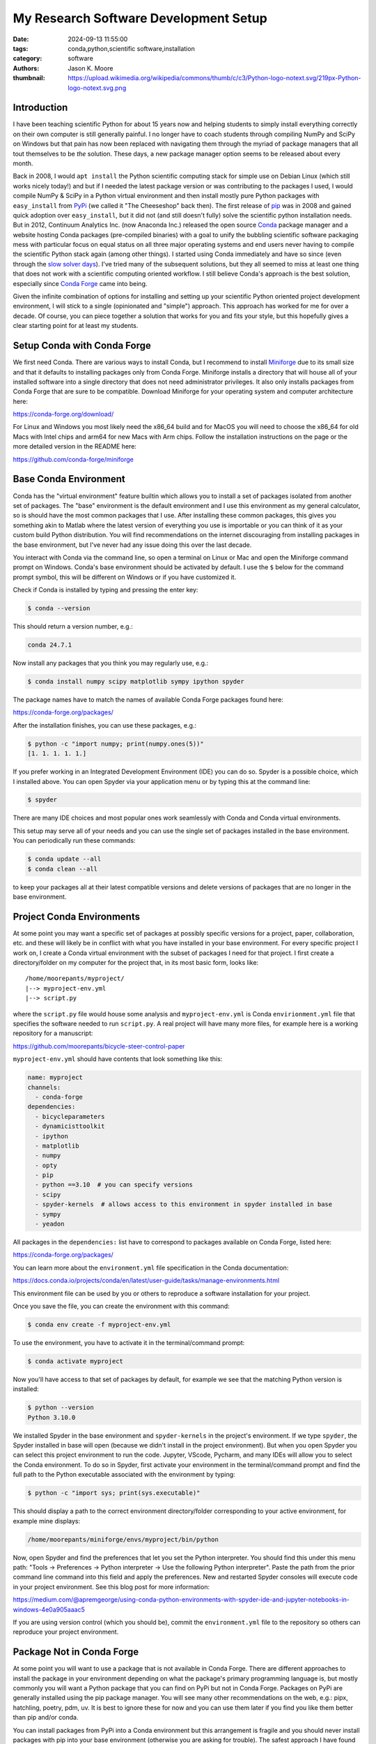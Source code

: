 ======================================
My Research Software Development Setup
======================================

:date: 2024-09-13 11:55:00
:tags: conda,python,scientific software,installation
:category: software
:authors: Jason K. Moore
:thumbnail: https://upload.wikimedia.org/wikipedia/commons/thumb/c/c3/Python-logo-notext.svg/219px-Python-logo-notext.svg.png

Introduction
============

I have been teaching scientific Python for about 15 years now and helping
students to simply install everything correctly on their own computer is still
generally painful. I no longer have to coach students through compiling NumPy
and SciPy on Windows but that pain has now been replaced with navigating them
through the myriad of package managers that all tout themselves to be *the*
solution. These days, a new package manager option seems to be released about
every month.

Back in 2008, I would ``apt install`` the Python scientific computing stack for
simple use on Debian Linux (which still works nicely today!) and but if I
needed the latest package version or was contributing to the packages I used, I
would compile NumPy & SciPy in a Python virtual environment and then install
mostly pure Python packages with ``easy_install`` from PyPi_ (we called it "The
Cheeseshop" back then). The first release of pip_ was in 2008 and gained quick
adoption over ``easy_install``, but it did not (and still doesn't fully) solve
the scientific python installation needs. But in 2012, Continuum Analytics Inc.
(now Anaconda Inc.) released the open source Conda_ package manager and a
website hosting Conda packages (pre-compiled binaries) with a goal to unify the
bubbling scientific software packaging mess with particular focus on equal
status on all three major operating systems and end users never having to
compile the scientific Python stack again (among other things). I started using
Conda immediately and have so since (even through the `slow solver days`_).
I've tried many of the subsequent solutions, but they all seemed to miss at
least one thing that does not work with a scientific computing oriented
workflow. I still believe Conda's approach is the best solution, especially
since `Conda Forge`_ came into being.

Given the infinite combination of options for installing and setting up your
scientific Python oriented project development environment, I will stick to a
single (opinionated and "simple") approach. This approach has worked for me for
over a decade. Of course, you can piece together a solution that works for you
and fits your style, but this hopefully gives a clear starting point for at
least my students.

.. _PyPi: https://pypi.org
.. _pip: https://en.wikipedia.org/wiki/Pip_%28package_manager%29
.. _Conda: https://docs.conda.io/
.. _slow solver days: https://github.com/conda/conda/issues/7239
.. _Conda Forge: https://conda-forge.org/

Setup Conda with Conda Forge
============================

We first need Conda. There are various ways to install Conda, but I recommend
to install Miniforge_ due to its small size and that it defaults to installing
packages only from Conda Forge. Miniforge installs a directory that will house
all of your installed software into a single directory that does not need
administrator privileges. It also only installs packages from Conda Forge that
are sure to be compatible. Download Miniforge for your operating system and
computer architecture here:

https://conda-forge.org/download/

For Linux and Windows you most likely need the x86_64 build and for MacOS you
will need to choose the x86_64 for old Macs with Intel chips and arm64 for new
Macs with Arm chips. Follow the installation instructions on the page or the
more detailed version in the README here:

https://github.com/conda-forge/miniforge

.. _miniforge: https://conda-forge.org/download/

Base Conda Environment
======================

Conda has the "virtual environment" feature builtin which allows you to install
a set of packages isolated from another set of packages. The "base" environment
is the default environment and I use this environment as my general calculator,
so is should have the most common packages that I use. After installing these
common packages, this gives you something akin to Matlab where the latest
version of everything you use is importable or you can think of it as your
custom build Python distribution. You will find recommendations on the internet
discouraging from installing packages in the base environment, but I've never
had any issue doing this over the last decade.

You interact with Conda via the command line, so open a terminal on Linux or
Mac and open the Miniforge command prompt on Windows. Conda's base environment
should be activated by default. I use the ``$`` below for the command prompt
symbol, this will be different on Windows or if you have customized it.

Check if Conda is installed by typing and pressing the enter key:

.. code-block:: bash

   $ conda --version

This should return a version number, e.g.:

.. code-block:: bash

   conda 24.7.1

Now install any packages that you think you may regularly use, e.g.:

.. code-block:: bash

   $ conda install numpy scipy matplotlib sympy ipython spyder

The package names have to match the names of available Conda Forge packages
found here:

https://conda-forge.org/packages/

After the installation finishes, you can use these packages, e.g.:

.. code-block:: bash

   $ python -c "import numpy; print(numpy.ones(5))"
   [1. 1. 1. 1. 1.]

If you prefer working in an Integrated Development Environment (IDE) you can do
so. Spyder is a possible choice, which I installed above. You can open Spyder
via your application menu or by typing this at the command line:

.. code-block:: bash

   $ spyder

There are many IDE choices and most popular ones work seamlessly with Conda and
Conda virtual environments.

This setup may serve all of your needs and you can use the single set of
packages installed in the base environment. You can periodically run these
commands:

.. code-block:: bash

   $ conda update --all
   $ conda clean --all

to keep your packages all at their latest compatible versions and delete
versions of packages that are no longer in the base environment.

Project Conda Environments
==========================

At some point you may want a specific set of packages at possibly specific
versions for a project, paper, collaboration, etc. and these will likely be in
conflict with what you have installed in your base environment. For every
specific project I work on, I create a Conda virtual environment with the
subset of packages I need for that project. I first create a directory/folder
on my computer for the project that, in its most basic form, looks like::

   /home/moorepants/myproject/
   |--> myproject-env.yml
   |--> script.py

where the ``script.py`` file would house some analysis and
``myproject-env.yml`` is Conda ``envirionment.yml`` file that specifies the
software needed to run ``script.py``. A real project will have many more files,
for example here is a working repository for a manuscript:

https://github.com/moorepants/bicycle-steer-control-paper

``myproject-env.yml`` should have contents that look something like this:

.. code-block:: yaml

   name: myproject
   channels:
     - conda-forge
   dependencies:
     - bicycleparameters
     - dynamicisttoolkit
     - ipython
     - matplotlib
     - numpy
     - opty
     - pip
     - python ==3.10  # you can specify versions
     - scipy
     - spyder-kernels  # allows access to this environment in spyder installed in base
     - sympy
     - yeadon

All packages in the ``dependencies:`` list have to correspond to packages
available on Conda Forge, listed here:

https://conda-forge.org/packages/

You can learn more about the ``environment.yml`` file specification in the
Conda documentation:

https://docs.conda.io/projects/conda/en/latest/user-guide/tasks/manage-environments.html

This environment file can be used by you or others to reproduce a software
installation for your project.

Once you save the file, you can create the environment with this command:

.. code-block:: bash

   $ conda env create -f myproject-env.yml

To use the environment, you have to activate it in the terminal/command prompt:

.. code-block:: bash

   $ conda activate myproject

Now you'll have access to that set of packages by default, for example we see
that the matching Python version is installed:

.. code-block:: bash

   $ python --version
   Python 3.10.0

We installed Spyder in the base environment and ``spyder-kernels`` in the
project's environment. If we type ``spyder``, the Spyder installed in base will
open (because we didn't install in the project environment). But when you open
Spyder you can select this project environment to run the code. Jupyter,
VScode, Pycharm, and many IDEs will allow you to select the Conda environment.
To do so in Spyder, first activate your environment in the terminal/command
prompt and find the full path to the Python executable associated with the
environment by typing:

.. code-block:: bash

   $ python -c "import sys; print(sys.executable)"

This should display a path to the correct environment directory/folder
corresponding to your active environment, for example mine displays:

.. code-block:: bash

   /home/moorepants/miniforge/envs/myproject/bin/python

Now, open Spyder and find the preferences that let you set the Python
interpreter. You should find this under this menu path: "Tools -> Preferences
-> Python interpreter -> Use the following Python interpreter". Paste the path
from the prior command line command into this field and apply the preferences.
New and restarted Spyder consoles will execute code in your project
environment. See this blog post for more information:

https://medium.com/@apremgeorge/using-conda-python-environments-with-spyder-ide-and-jupyter-notebooks-in-windows-4e0a905aaac5

If you are using version control (which you should be), commit the
``environment.yml`` file to the repository so others can reproduce your project
environment.

Package Not in Conda Forge
==========================

At some point you will want to use a package that is not available in Conda
Forge. There are different approaches to install the package in your
environment depending on what the package's primary programming language is,
but mostly commonly you will want a Python package that you can find on PyPi
but not in Conda Forge. Packages on PyPi are generally installed using the pip
package manager. You will see many other recommendations on the web, e.g.:
pipx, hatchling, poetry, pdm, uv. It is best to ignore these for now and you
can use them later if you find you like them better than pip and/or conda.

You can install packages from PyPi into a Conda environment but this
arrangement is fragile and you should never install packages with pip into your
base environment (otherwise you are asking for trouble). The safest approach I
have found over the years is to first install everything the PyPi packages
depend on using Conda and then install the PyPi package using pip's with its
``--no-deps`` flag. This prevents pip from filling your Conda environment with
PyPi packages you don't want there.

As an example, SymPy is availabe on Conda Forge but we will pretend it isn't.
SymPy's only required dependencies are Python and mpmath. Both are available on
Conda Forge. So we create an environment file that includes pip in the
dependencies list so we can use it to install from PyPi inside the environment
and the two dependencies of SymPy:

.. code-block:: yaml

   name: myproject
   channels:
     - conda-forge
   dependencies:
     - pip
     - python
     - mpmath

.. code-block:: bash

   $ conda env create -f myproject-env.yml
   $ conda activate myproject

Now, you can run pip inside the Conda environment to install the PyPi package
for SymPy:

.. code-block:: bash

   $ python -m pip install --no-deps sympy

If you now look at the list of installed packages you see that SymPy is listed
as installed from PyPi:

.. code-block:: bash

   $ conda list
   # packages in environment at /home/moorepants/miniforge/envs/myproject:
   #
   # Name                    Version                   Build  Channel
   _libgcc_mutex             0.1                 conda_forge    conda-forge
   _openmp_mutex             4.5                       2_gnu    conda-forge
   bzip2                     1.0.8                h4bc722e_7    conda-forge
   ca-certificates           2024.8.30            hbcca054_0    conda-forge
   ld_impl_linux-64          2.40                 hf3520f5_7    conda-forge
   libexpat                  2.6.3                h5888daf_0    conda-forge
   libffi                    3.4.2                h7f98852_5    conda-forge
   libgcc                    14.1.0               h77fa898_1    conda-forge
   libgcc-ng                 14.1.0               h69a702a_1    conda-forge
   libgomp                   14.1.0               h77fa898_1    conda-forge
   libnsl                    2.0.1                hd590300_0    conda-forge
   libsqlite                 3.46.1               hadc24fc_0    conda-forge
   libuuid                   2.38.1               h0b41bf4_0    conda-forge
   libxcrypt                 4.4.36               hd590300_1    conda-forge
   libzlib                   1.3.1                h4ab18f5_1    conda-forge
   mpmath                    1.3.0              pyhd8ed1ab_0    conda-forge
   ncurses                   6.5                  he02047a_1    conda-forge
   openssl                   3.3.2                hb9d3cd8_0    conda-forge
   pip                       24.2               pyh8b19718_1    conda-forge
   python                    3.12.5          h2ad013b_0_cpython    conda-forge
   readline                  8.2                  h8228510_1    conda-forge
   setuptools                73.0.1             pyhd8ed1ab_0    conda-forge
   sympy                     1.13.2                   pypi_0    pypi
   tk                        8.6.13          noxft_h4845f30_101    conda-forge
   tzdata                    2024a                h8827d51_1    conda-forge
   wheel                     0.44.0             pyhd8ed1ab_0    conda-forge
   xz                        5.2.6                h166bdaf_0    conda-forge

If you carefully install all of the PyPi packages' dependencies from Conda
Forge then you can reasonably safely run ``conda update --all`` inside the
Conda environment and then follow that with a ``python -m pip install -U
sympy`` to upgrade the PyPi package.

This method will generally work but it requires you to manually figure out and
install the dependencies. If you have many PyPi packages, then this may get out
of hand to manage. But my experience is that you typically don't have many PyPi
packages you need that are not on Conda Forge.

Conda does also support specifying PyPi packages in the environment file like
so:

.. code-block:: yaml

   name: myproject
   channels:
     - conda-forge
   dependencies:
     - pip
     - python
     - mpmath
     - pip:
       - sympy

but the ``--no-deps`` when installing the packages in the pip list and you may
end of up with many PyPi packages in your Conda environment and then updating
things becomes more difficult, or even impossible. The nice thing is that you
can always delete the environmetn and recreate it if it goes awry.

There are new developments to make this work more seamlessly, for example see
https://github.com/conda-incubator/conda-pypi. But the ideal solution is that
you help contribute to Conda Forge and add the PyPi package you need via a pull
request to https://github.com/conda-forge/staged-recipes. It is generally
pretty straight forward to use the grayskull_ tool ``grayskull pypi
package-name`` to generate the recipe for a pull request if the package is a
pure Python package.

.. _grayskull: https://github.com/conda/grayskull

Developing a Package in Your Environment
========================================

Sometimes you may want to use the development version of a software package in
your environment and you may even be developing it alongside the source code
for your project. Then you want to setup your environment with a "development
installation" of one or more packages. This approach is almost identical to the
prior section, except you will install the package from the source code you
have cloned from a Git repository. In our lab it is be (or should be) common to
develop DynamicistToolKit_ alongside the code for a research project so I'll
use this as an example.

.. _DynamicistToolKit: https://dynamicisttoolkit.readthedocs.io/

First check the development dependencies of DynamicstToolKit, which can be
found in the ``setup.py`` file in the source repository:

https://github.com/moorepants/DynamicistToolKit/blob/master/setup.py

To develop this package you should have numpy, matplotlib, scipy, sphinx,
numpydoc, and pytest installed. So, include these in your project environment
configuration file:

.. code-block:: yaml

   name: myproject
   channels:
     - conda-forge
   dependencies:
     - matplotlib
     - numpy
     - numpydoc
     - pytest
     - python
     - scipy
     - sphinx

.. code-block:: bash

   $ conda env create -f myproject-env.yml
   $ conda activate myproject

Now, clone the development version of DynamicistToolKit with Git and navigate
into the new directory:

.. code-block:: bash

   $ git clone https://github.com/moorepants/DynamicistToolKit.git
   $ cd DynamicistToolKit

Now make a development installation from this directory with Conda:

.. code-block:: bash

   $ conda develop .

When you import ``dtk`` you should see that it is sourced from the file in the
Git repository you cloned:

.. code-block:: bash

   $ python -c "import dtk; print(dtk.__file__)"
   /home/moorepants/src/DynamicistToolKit/dtk/__init__.py

Now you can make edits to the files in the ``DynamicistToolKit`` directory and
those changes will be present when you import the package in your project Conda
environment. Updating has the same perils as mentioned in the previous section
but works fine if the development installs sit at the top of the dependency
stack.

Extra Tips and Notes
====================

- There are so many ways to get a working scientific (Python) stack of software
  installed and it is unbelievably confusing when you try to figure it out for
  the first time(s) because everyone tells you a different approach. It is
  unfortunately the nature of the beast. My best advice is to find a real
  person that's familiar with it and let them help you get set up.
- The above method does not give you long term reproducibility, i.e. running
  ``conda env create -f myproject-env.yml`` in ten years will inevitably fail.
  But this approach generally works in the time frame of a project, like 1-2
  years. If you want more long term reproducibility of environments, you'll
  need to learn about Conda lock files or even other more appropriate tools.
- You can find things like: https://github.com/conda-incubator/conda-project
  which try to encapsulate what I show above in fewer commands with a wrapper
  tool and to also incorporate Conda lock files.
- pip and the related tools have come a long way in the last 15 years, so you
  may be able to get away with only using packages directly installed from
  PyPi, but the second you need a package that the PyPi paradigm does not
  support, you have to move back to more general package managers, like Conda.
  You can read about the fundamental flaws the PyPi approach has here:
  https://pypackaging-native.github.io/ if you want to know the gory details.
  My opinion is that Conda is still the more full proof approach for a
  scientific software setup for our general use cases.

